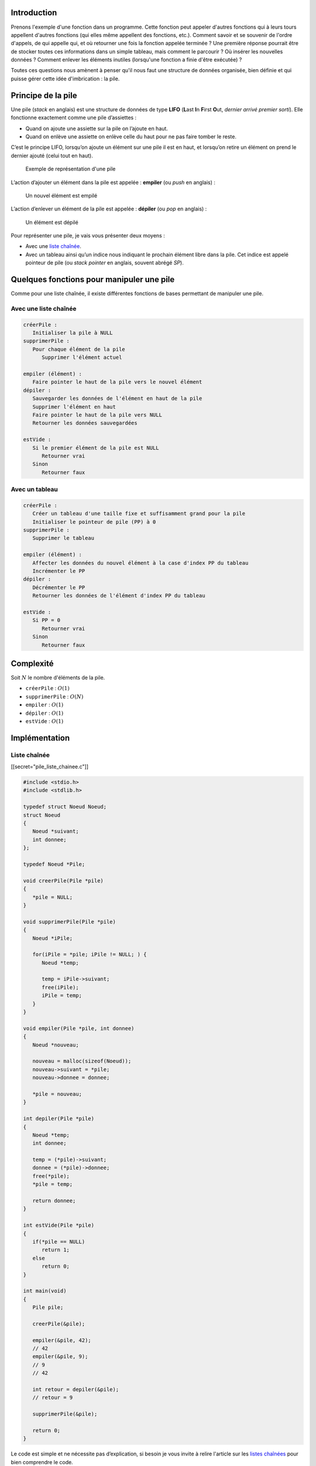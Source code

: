 Introduction
------------

Prenons l'exemple d'une fonction dans un programme. Cette fonction peut
appeler d'autres fonctions qui à leurs tours appellent d'autres
fonctions (qui elles même appellent des fonctions, etc.). Comment savoir
et se souvenir de l'ordre d'appels, de qui appelle qui, et où retourner
une fois la fonction appelée terminée ? Une première réponse pourrait
être de stocker toutes ces informations dans un simple tableau, mais
comment le parcourir ? Où insérer les nouvelles données ? Comment
enlever les éléments inutiles (lorsqu'une fonction a finie d'être
exécutée) ?

Toutes ces questions nous amènent à penser qu'il nous faut une structure
de données organisée, bien définie et qui puisse gérer cette idée
d'imbrication : la pile.

Principe de la pile
-------------------

Une pile (*stack* en anglais) est une structure de données de type
**LIFO** (**L**\ ast **I**\ n **F**\ irst **O**\ ut, *dernier arrivé
premier sorti*). Elle fonctionne exactement comme une pile d’assiettes :

-  Quand on ajoute une assiette sur la pile on l’ajoute en haut.
-  Quand on enlève une assiette on enlève celle du haut pour ne pas
   faire tomber le reste.

C’est le principe LIFO, lorsqu’on ajoute un élément sur une pile il est
en haut, et lorsqu’on retire un élément on prend le dernier ajouté
(celui tout en haut).

.. figure:: /img/algo/structure/pile/exemple_pile.png
   :alt: Exemple de représentation d'une pile

   Exemple de représentation d'une pile

L’action d’ajouter un élément dans la pile est appelée : **empiler** (ou
*push* en anglais) :

.. figure:: /img/algo/structure/pile/exemple_ajout.png
   :alt: Un nouvel élément est empilé

   Un nouvel élément est empilé

L’action d’enlever un élément de la pile est appelée : **dépiler** (ou
*pop* en anglais) :

.. figure:: /img/algo/structure/pile/exemple_suppression.png
   :alt: Un élément est dépilé

   Un élément est dépilé

Pour représenter une pile, je vais vous présenter deux moyens :

-  Avec une `liste chaînée </algo/structure/liste_chainee.html>`__.
-  Avec un tableau ainsi qu’un indice nous indiquant le prochain élément
   libre dans la pile. Cet indice est appelé pointeur de pile (ou *stack
   pointer* en anglais, souvent abrégé *SP*).

Quelques fonctions pour manipuler une pile
------------------------------------------

Comme pour une liste chaînée, il existe différentes fonctions de bases
permettant de manipuler une pile.

Avec une liste chaînée
~~~~~~~~~~~~~~~~~~~~~~

.. code:: nohighlight

   créerPile :
      Initialiser la pile à NULL
   supprimerPile :
      Pour chaque élément de la pile
         Supprimer l'élément actuel

   empiler (élément) :
      Faire pointer le haut de la pile vers le nouvel élément
   dépiler :
      Sauvegarder les données de l'élément en haut de la pile
      Supprimer l'élément en haut
      Faire pointer le haut de la pile vers NULL
      Retourner les données sauvegardées

   estVide :
      Si le premier élément de la pile est NULL
         Retourner vrai
      Sinon
         Retourner faux

Avec un tableau
~~~~~~~~~~~~~~~

.. code:: nohighlight

   créerPile :
      Créer un tableau d'une taille fixe et suffisamment grand pour la pile
      Initialiser le pointeur de pile (PP) à 0
   supprimerPile :
      Supprimer le tableau

   empiler (élément) :
      Affecter les données du nouvel élément à la case d'index PP du tableau
      Incrémenter le PP
   dépiler :
      Décrémenter le PP
      Retourner les données de l'élément d'index PP du tableau

   estVide :
      Si PP = 0
         Retourner vrai
      Sinon 
         Retourner faux

Complexité
----------

Soit :math:`N` le nombre d'éléments de la pile.

-  ``créerPile`` : :math:`O(1)`
-  ``supprimerPile`` : :math:`O(N)`
-  ``empiler`` : :math:`O(1)`
-  ``dépiler`` : :math:`O(1)`
-  ``estVide`` : :math:`O(1)`

Implémentation
--------------

Liste chaînée
~~~~~~~~~~~~~

[[secret="pile_liste_chainee.c"]]

.. code:: c

   #include <stdio.h>
   #include <stdlib.h>

   typedef struct Noeud Noeud;
   struct Noeud
   {
      Noeud *suivant;
      int donnee;
   };

   typedef Noeud *Pile;

   void creerPile(Pile *pile)
   {
      *pile = NULL;
   }

   void supprimerPile(Pile *pile)
   {
      Noeud *iPile;

      for(iPile = *pile; iPile != NULL; ) {
         Noeud *temp;

         temp = iPile->suivant;
         free(iPile);
         iPile = temp;
      }
   }

   void empiler(Pile *pile, int donnee)
   {
      Noeud *nouveau;

      nouveau = malloc(sizeof(Noeud));
      nouveau->suivant = *pile;
      nouveau->donnee = donnee;

      *pile = nouveau;
   }

   int depiler(Pile *pile)
   {
      Noeud *temp;
      int donnee;

      temp = (*pile)->suivant;
      donnee = (*pile)->donnee;
      free(*pile);
      *pile = temp;

      return donnee;
   }

   int estVide(Pile *pile)
   {
      if(*pile == NULL)
         return 1;
      else
         return 0;
   }

   int main(void)
   {
      Pile pile;

      creerPile(&pile);

      empiler(&pile, 42);
      // 42
      empiler(&pile, 9);
      // 9
      // 42

      int retour = depiler(&pile);
      // retour = 9

      supprimerPile(&pile);

      return 0;
   }

Le code est simple et ne nécessite pas d’explication, si besoin je vous
invite à relire l'article sur les `listes
chaînées </algo/structure/liste_chainee.html>`__ pour bien comprendre le
code.

[[/secret]]

Tableau
~~~~~~~

[[secret="pile_tableau.c"]]

.. code:: c

   #include <stdio.h>

   #define TAILLE_MAX 256

   int pile[TAILLE_MAX];
   int PP;

   void creerPile(void)
   {
      PP = 0;
   }

   void empiler(int donnee)
   {
      pile[PP] = donnee;
      ++PP;
   }

   int depiler(void)
   {
      --PP;
      return pile[PP];
   }

   int estVidePile(void)
   {
      if(PP == 0)
         return 1;
      else
         return 0;
   }

   int main(void)
   {
      creerPile();

      empiler(42);
      // 42
      empiler(9);
      // 9
      // 42

      int retour = depiler();
      // retour = 9

      return 0;
   }

Cette implémentation est facile à comprendre et à utiliser.

[[/secret]]

STL
~~~

Si vous programmez en C++, la
`STL <https://en.wikipedia.org/wiki/Standard_Template_Library>`__
(*Standard Template Library*) fournit une implémentation et des
fonctions permettant de manipuler une pile :
http://www.cplusplus.com/reference/stack/stack/

Conclusion
----------

La pile est donc une structure de données facile à implémenter et peut
être pratique dans de nombreux domaines :

-  Dans un éditeur : quand vous écrivez votre prochain article sur votre
   éditeur préféré, et que vous ne cessez de faire des ctrl+z et ctrl+y
   pour revenir en arrière/avant, vous utilisez en réalité une pile.
   Chaque opération va être empilée pour garder l'ordre dans lequel vous
   les avez réalisées, et vous pouvez ainsi facilement parcourir la pile
   des opérations pour vous retrouver à tel moment précis de votre
   édition.
-  Lors d'un appel de fonction : à chaque fois que vous appelez une
   fonction dans votre programme, la pile d'exécution (ou `pile
   d'appel <https://en.wikipedia.org/wiki/Call_stack>`__) empile les
   informations à propos de l'endroit où vous réalisez l'appel pour se
   souvenir où revenir à la fin de la fonction appelée.
-  Pour évaluer des expressions : dans certains cas, une pile peut être
   utilisée pour évaluer des expressions (mathématiques ou syntaxiques).
   Par exemple, si vous devez évaluer une expression en notation
   polonaise inverse
   (`NPI <https://en.wikipedia.org/wiki/Reverse_Polish_notation>`__),
   une pile est indispensable pour calculer l'expression au fur et à
   mesure des opérations (quand vous rencontrez un nombre vous
   l'empilez, quand vous rencontrez un opérateur vous dépilez les deux
   derniers éléments, et vous empilez le résultat).
-  Plusieurs `machines
   virtuelles <https://en.wikipedia.org/wiki/Virtual_machine>`__ sont
   implémentées sur le principe d'une pile, par exemple celle de Java.
   Si vous voulez en savoir plus à ce sujet, cet article explique très
   bien le principe de machine virtuelle et les différentes
   implémentations possibles :
   https://markfaction.wordpress.com/2012/07/15/stack-based-vs-register-based-virtual-machine-architecture-and-the-dalvik-vm/

